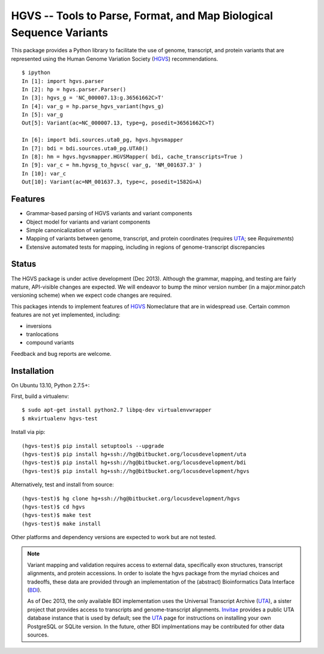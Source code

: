 ====================================================================
HGVS -- Tools to Parse, Format, and Map Biological Sequence Variants
====================================================================

This package provides a Python library to facilitate the use of genome,
transcript, and protein variants that are represented using the Human
Genome Variation Society (`HGVS`_) recommendations. ::

  $ ipython
  In [1]: import hgvs.parser
  In [2]: hp = hgvs.parser.Parser()
  In [3]: hgvs_g = 'NC_000007.13:g.36561662C>T'
  In [4]: var_g = hp.parse_hgvs_variant(hgvs_g)
  In [5]: var_g
  Out[5]: Variant(ac=NC_000007.13, type=g, posedit=36561662C>T)

  In [6]: import bdi.sources.uta0_pg, hgvs.hgvsmapper
  In [7]: bdi = bdi.sources.uta0_pg.UTA0()
  In [8]: hm = hgvs.hgvsmapper.HGVSMapper( bdi, cache_transcripts=True )
  In [9]: var_c = hm.hgvsg_to_hgvsc( var_g, 'NM_001637.3' )
  In [10]: var_c
  Out[10]: Variant(ac=NM_001637.3, type=c, posedit=1582G>A)


Features
--------

* Grammar-based parsing of HGVS variants and variant components
* Object model for variants and variant components
* Simple canonicalization of variants
* Mapping of variants between genome, transcript, and protein coordinates (requires `UTA`_; see `Requirements`)
* Extensive automated tests for mapping, including in regions of genome-transcript discrepancies


Status
------

The HGVS package is under active development (Dec 2013).  Although the
grammar, mapping, and testing are fairly mature, API-visible changes are
expected.  We will endeavor to bump the minor version number (in a
major.minor.patch versioning scheme) when we expect code changes are
required.

This packages intends to implement features of `HGVS`_ Nomeclature that are in
widespread use.  Certain common features are not yet implemented, including:

* inversions
* tranlocations
* compound variants

Feedback and bug reports are welcome.



Installation
------------
On Ubuntu 13.10, Python 2.7.5+::

First, build a virtualenv::

  $ sudo apt-get install python2.7 libpq-dev virtualenvwrapper
  $ mkvirtualenv hgvs-test

Install via pip::

  (hgvs-test)$ pip install setuptools --upgrade
  (hgvs-test)$ pip install hg+ssh://hg@bitbucket.org/locusdevelopment/uta
  (hgvs-test)$ pip install hg+ssh://hg@bitbucket.org/locusdevelopment/bdi
  (hgvs-test)$ pip install hg+ssh://hg@bitbucket.org/locusdevelopment/hgvs

Alternatively, test and install from source::

  (hgvs-test)$ hg clone hg+ssh://hg@bitbucket.org/locusdevelopment/hgvs
  (hgvs-test)$ cd hgvs
  (hgvs-test)$ make test
  (hgvs-test)$ make install

Other platforms and dependency versions are expected to work but are not
tested.


.. note::

  Variant mapping and validation requires access to external data,
  specifically exon structures, transcript alignments, and protein
  accessions.  In order to isolate the hgvs package from the myriad choices
  and tradeoffs, these data are provided through an implementation of the
  (abstract) Bioinformatics Data Interface (`BDI`_).  
  
  As of Dec 2013, the only available BDI implementation uses the Universal
  Transcript Archive (`UTA`_), a sister project that provides access to
  transcripts and genome-transcript alignments.  `Invitae`_ provides a
  public UTA database instance that is used by default; see the `UTA`_
  page for instructions on installing your own PostgreSQL or SQLite
  version.  In the future, other BDI implmentations may be contributed for
  other data sources.


.. _HGVS: http://www.hgvs.org/mutnomen/
.. _UTA: http://bitbucket.org/invitae/uta
.. _BDI: http://bitbucket.org/invitae/bdi
.. _Invitae: http://invitae.com/
